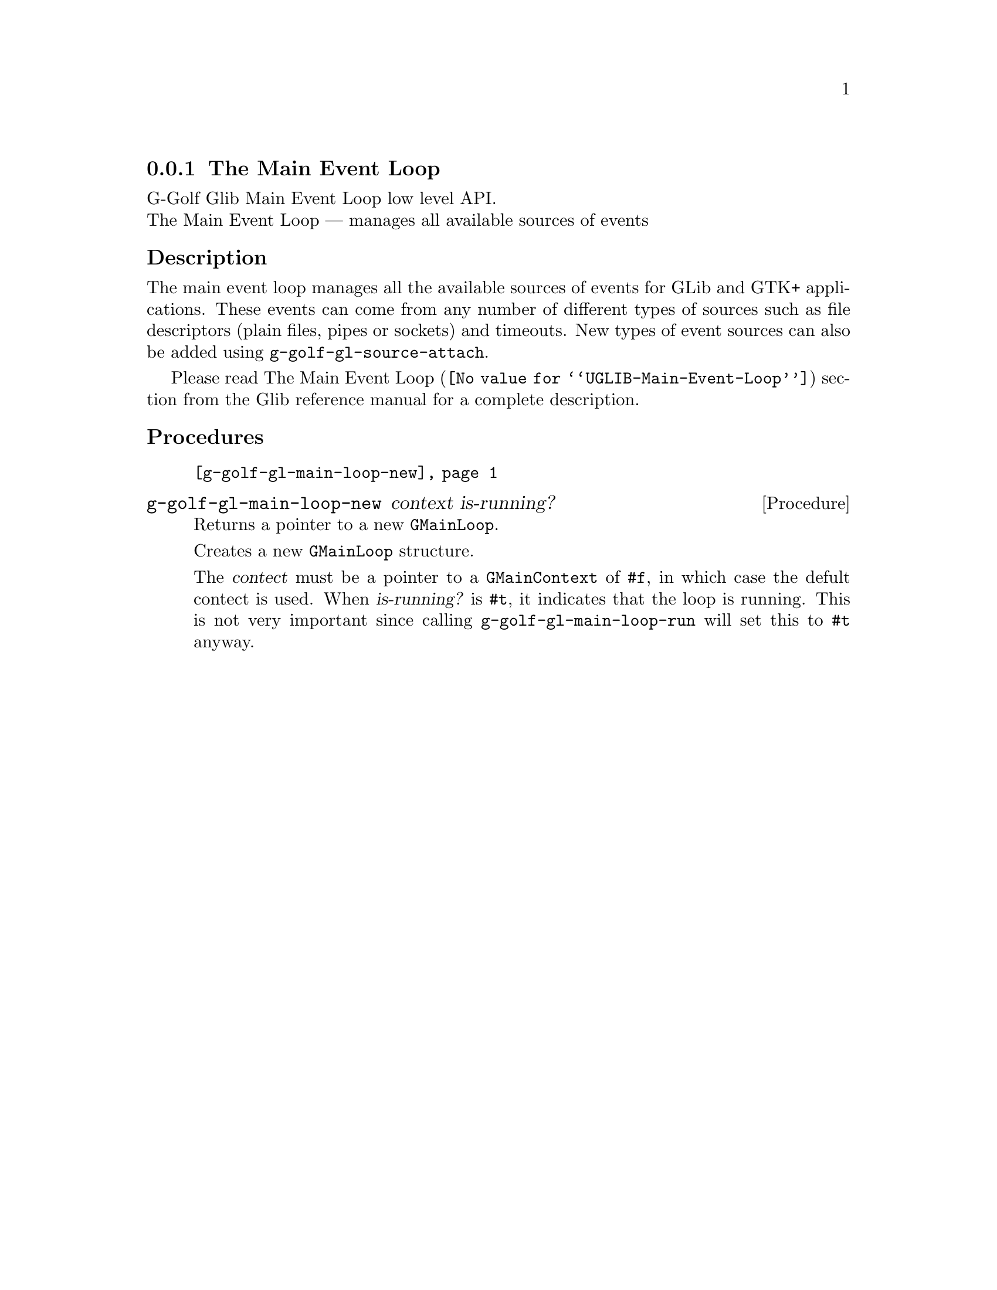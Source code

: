 @c -*-texinfo-*-
@c This is part of the GNU G-Golf Reference Manual.
@c Copyright (C) 2016 - 2018 Free Software Foundation, Inc.
@c See the file g-golf.texi for copying conditions.


@c @defindex tl


@node The Main Event Loop
@subsection The Main Event Loop

G-Golf Glib Main Event Loop low level API.@*
The Main Event Loop — manages all available sources of events



@subheading Description

The main event loop manages all the available sources of events for GLib
and GTK+ applications. These events can come from any number of
different types of sources such as file descriptors (plain files, pipes
or sockets) and timeouts. New types of event sources can also be added
using @code{g-golf-gl-source-attach}.

Please read @uref{@value{UGLIB-Main-Event-Loop}, The Main Event Loop}
section from the Glib reference manual for a complete description.


@c @subheading Struct Hierarchy

@c @indentedblock
@c GIBaseInfo           	       		@*
@c @ @ +--- GIRegisteredTypeInfo  		@*
@c @ @ @ @ @ @ @ @ @ @ @  +--- GIEnumInfo
@c @end indentedblock


@subheading Procedures

@indentedblock
@table @code
@item @ref{g-golf-gl-main-loop-new}
@end table
@end indentedblock


@anchor{g-golf-gl-main-loop-new}
@deffn Procedure g-golf-gl-main-loop-new context is-running?

Returns a pointer to a new @code{GMainLoop}.

Creates a new @code{GMainLoop} structure.

The @var{contect} must be a pointer to a @code{GMainContext} of
@code{#f}, in which case the defult contect is used.  When
@var{is-running?} is @code{#t}, it indicates that the loop is
running. This is not very important since calling
@code{g-golf-gl-main-loop-run} will set this to @code{#t} anyway.
@end deffn


@c @subheading Types and Values

@c @indentedblock
@c @table @code
@c @item @ref{<genum>}
@c @end table
@c @end indentedblock
